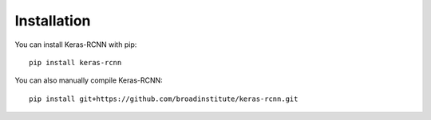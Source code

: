 Installation
############

You can install Keras-RCNN with pip::

  pip install keras-rcnn

You can also manually compile Keras-RCNN::

  pip install git+https://github.com/broadinstitute/keras-rcnn.git
